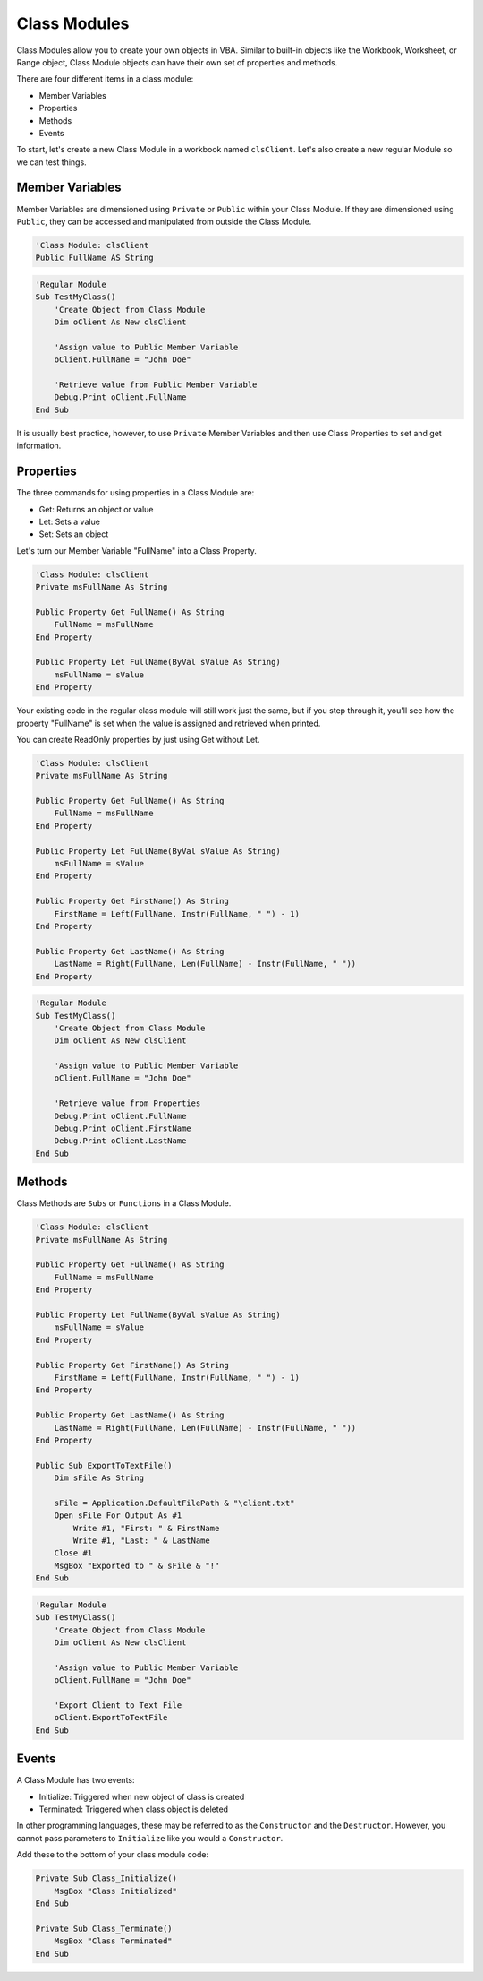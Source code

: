 Class Modules
=============
Class Modules allow you to create your own objects in VBA.  Similar to built-in objects like the Workbook, Worksheet, or Range object, 
Class Module objects can have their own set of properties and methods.

There are four different items in a class module:

- Member Variables
- Properties
- Methods
- Events

To start, let's create a new Class Module in a workbook named ``clsClient``.  Let's also create a new regular Module so we can test things.

Member Variables
----------------
Member Variables are dimensioned using ``Private`` or ``Public`` within your Class Module.  If they are dimensioned using ``Public``,
they can be accessed and manipulated from outside the Class Module.

.. code-block:: vbscript

    'Class Module: clsClient
    Public FullName AS String


.. code-block:: vbscript

    'Regular Module
    Sub TestMyClass()
        'Create Object from Class Module
        Dim oClient As New clsClient

        'Assign value to Public Member Variable
        oClient.FullName = "John Doe"

        'Retrieve value from Public Member Variable
        Debug.Print oClient.FullName
    End Sub
    
It is usually best practice, however, to use ``Private`` Member Variables and then use Class Properties to set and get information.

Properties
----------
The three commands for using properties in a Class Module are:

- Get: Returns an object or value
- Let: Sets a value
- Set: Sets an object

Let's turn our Member Variable "FullName" into a Class Property.

.. code-block:: vbscript

    'Class Module: clsClient
    Private msFullName As String
    
    Public Property Get FullName() As String
        FullName = msFullName
    End Property
    
    Public Property Let FullName(ByVal sValue As String)
        msFullName = sValue
    End Property

Your existing code in the regular class module will still work just the same, but if you step through it, you'll see how
the property "FullName" is set when the value is assigned and retrieved when printed.

You can create ReadOnly properties by just using Get without Let.

.. code-block:: vbscript

    'Class Module: clsClient
    Private msFullName As String
    
    Public Property Get FullName() As String
        FullName = msFullName
    End Property
    
    Public Property Let FullName(ByVal sValue As String)
        msFullName = sValue
    End Property
    
    Public Property Get FirstName() As String
        FirstName = Left(FullName, Instr(FullName, " ") - 1)
    End Property
    
    Public Property Get LastName() As String
        LastName = Right(FullName, Len(FullName) - Instr(FullName, " "))
    End Property

.. code-block:: vbscript

    'Regular Module
    Sub TestMyClass()
        'Create Object from Class Module
        Dim oClient As New clsClient

        'Assign value to Public Member Variable
        oClient.FullName = "John Doe"

        'Retrieve value from Properties
        Debug.Print oClient.FullName
        Debug.Print oClient.FirstName
        Debug.Print oClient.LastName
    End Sub

Methods
-------
Class Methods are ``Subs`` or ``Functions`` in a Class Module.

.. code-block:: vbscript

    'Class Module: clsClient
    Private msFullName As String
    
    Public Property Get FullName() As String
        FullName = msFullName
    End Property
    
    Public Property Let FullName(ByVal sValue As String)
        msFullName = sValue
    End Property
    
    Public Property Get FirstName() As String
        FirstName = Left(FullName, Instr(FullName, " ") - 1)
    End Property
    
    Public Property Get LastName() As String
        LastName = Right(FullName, Len(FullName) - Instr(FullName, " "))
    End Property
    
    Public Sub ExportToTextFile()
        Dim sFile As String
        
        sFile = Application.DefaultFilePath & "\client.txt"
        Open sFile For Output As #1
            Write #1, "First: " & FirstName
            Write #1, "Last: " & LastName
        Close #1
        MsgBox "Exported to " & sFile & "!"
    End Sub
    
.. code-block:: vbscript

    'Regular Module
    Sub TestMyClass()
        'Create Object from Class Module
        Dim oClient As New clsClient

        'Assign value to Public Member Variable
        oClient.FullName = "John Doe"

        'Export Client to Text File
        oClient.ExportToTextFile
    End Sub
    
Events
------
A Class Module has two events:

- Initialize: Triggered when new object of class is created
- Terminated: Triggered when class object is deleted

In other programming languages, these may be referred to as the ``Constructor`` and the ``Destructor``.
However, you cannot pass parameters to ``Initialize`` like you would a ``Constructor``.

Add these to the bottom of your class module code:

.. code-block:: vbscript

    Private Sub Class_Initialize()
        MsgBox "Class Initialized"
    End Sub
    
    Private Sub Class_Terminate()
        MsgBox "Class Terminated"
    End Sub
    
    

